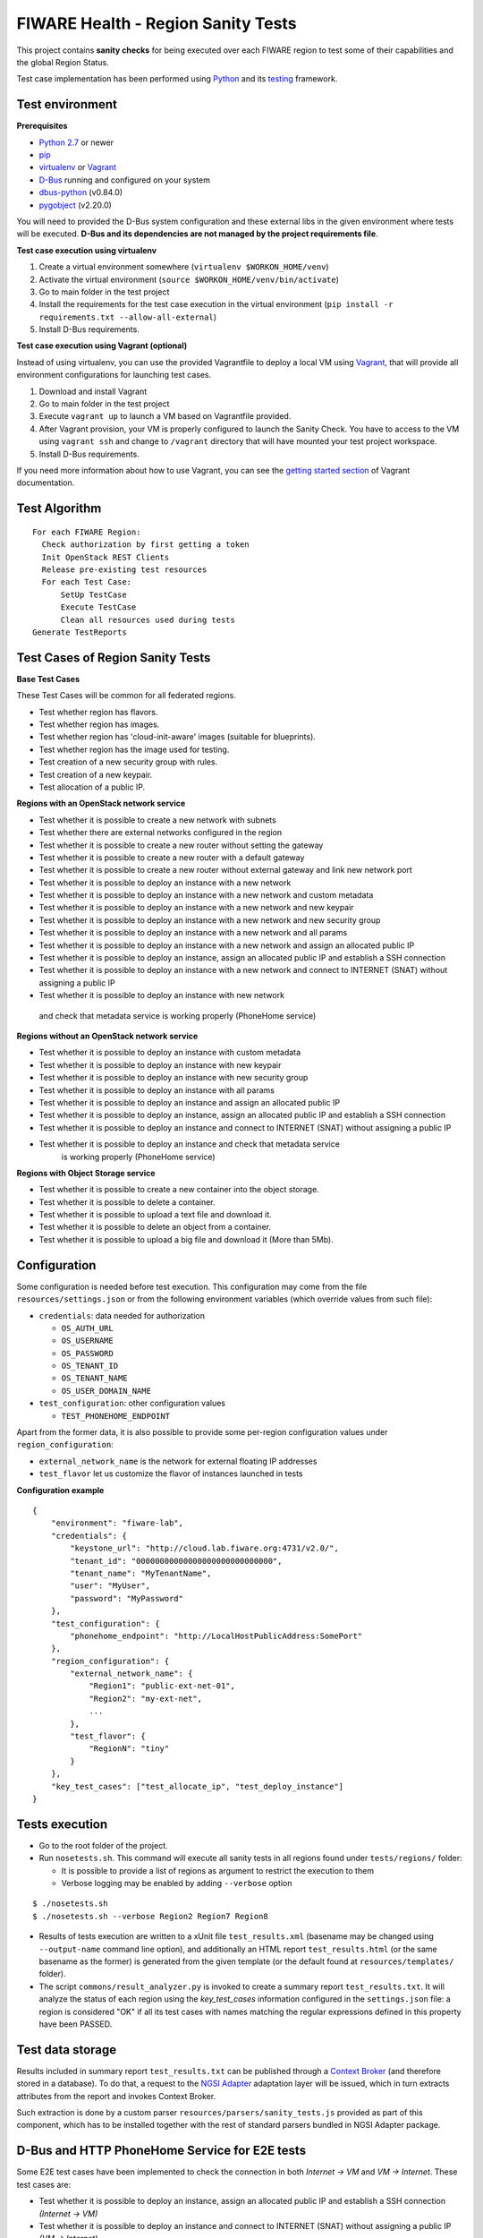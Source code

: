 ===================================
FIWARE Health - Region Sanity Tests
===================================

This project contains **sanity checks** for being executed over each FIWARE
region to test some of their capabilities and the global Region Status.

Test case implementation has been performed using Python_ and its
testing__ framework.

__ `Python - Unittest`_


Test environment
----------------

**Prerequisites**

- `Python 2.7`__ or newer
- pip_
- virtualenv_ or Vagrant__
- `D-Bus`_ running and configured on your system
- `dbus-python`_ (v0.84.0)
- `pygobject`_ (v2.20.0)

__ `Python - Downloads`_
__ `Vagrant - Downloads`_


You will need to provided the D-Bus system configuration and these external
libs in the given environment where tests will be executed. **D-Bus and its
dependencies are not managed by the project requirements file**.


**Test case execution using virtualenv**

1. Create a virtual environment somewhere (``virtualenv $WORKON_HOME/venv``)
#. Activate the virtual environment (``source $WORKON_HOME/venv/bin/activate``)
#. Go to main folder in the test project
#. Install the requirements for the test case execution in the virtual
   environment (``pip install -r requirements.txt --allow-all-external``)
#. Install D-Bus requirements.

**Test case execution using Vagrant (optional)**

Instead of using virtualenv, you can use the provided Vagrantfile to deploy a
local VM using Vagrant_, that will provide all environment configurations for
launching test cases.

1. Download and install Vagrant
#. Go to main folder in the test project
#. Execute ``vagrant up`` to launch a VM based on Vagrantfile provided.
#. After Vagrant provision, your VM is properly configured to launch the
   Sanity Check. You have to access to the VM using ``vagrant ssh`` and change
   to ``/vagrant`` directory that will have mounted your test project workspace.
#. Install D-Bus requirements.

If you need more information about how to use Vagrant, you can see the
`getting started section`__ of Vagrant documentation.

__ `Vagrant - Getting Started`_


Test Algorithm
--------------

::

  For each FIWARE Region:
    Check authorization by first getting a token
    Init OpenStack REST Clients
    Release pre-existing test resources
    For each Test Case:
        SetUp TestCase
        Execute TestCase
        Clean all resources used during tests
  Generate TestReports



Test Cases of Region Sanity Tests
---------------------------------

**Base Test Cases**

These Test Cases will be common for all federated regions.

* Test whether region has flavors.
* Test whether region has images.
* Test whether region has 'cloud-init-aware' images (suitable for blueprints).
* Test whether region has the image used for testing.
* Test creation of a new security group with rules.
* Test creation of a new keypair.
* Test allocation of a public IP.

**Regions with an OpenStack network service**

* Test whether it is possible to create a new network with subnets
* Test whether there are external networks configured in the region
* Test whether it is possible to create a new router without setting the gateway
* Test whether it is possible to create a new router with a default gateway
* Test whether it is possible to create a new router without external gateway
  and link new network port
* Test whether it is possible to deploy an instance with a new network
* Test whether it is possible to deploy an instance with a new network
  and custom metadata
* Test whether it is possible to deploy an instance with a new network
  and new keypair
* Test whether it is possible to deploy an instance with a new network
  and new security group
* Test whether it is possible to deploy an instance with a new network
  and all params
* Test whether it is possible to deploy an instance with a new network
  and assign an allocated public IP
* Test whether it is possible to deploy an instance, assign an allocated
  public IP and establish a SSH connection
* Test whether it is possible to deploy an instance with a new network
  and connect to INTERNET (SNAT) without assigning a public IP
* Test whether it is possible to deploy an instance with new network
 and check that metadata service is working properly (PhoneHome service)

**Regions without an OpenStack network service**

* Test whether it is possible to deploy an instance with custom metadata
* Test whether it is possible to deploy an instance with new keypair
* Test whether it is possible to deploy an instance with new security group
* Test whether it is possible to deploy an instance with all params
* Test whether it is possible to deploy an instance and assign an allocated
  public IP
* Test whether it is possible to deploy an instance, assign an allocated
  public IP and establish a SSH connection
* Test whether it is possible to deploy an instance and connect to INTERNET
  (SNAT) without assigning a public IP
* Test whether it is possible to deploy an instance and check that metadata service
         is working properly (PhoneHome service)

**Regions with Object Storage service**

* Test whether it is possible to create a new container into the object storage.
* Test whether it is possible to delete a container.
* Test whether it is possible to upload a text file and download it.
* Test whether it is possible to delete an object from a container.
* Test whether it is possible to upload a big file and download it (More than 5Mb).


Configuration
-------------

Some configuration is needed before test execution. This configuration may come
from the file ``resources/settings.json`` or from the following environment
variables (which override values from such file):

* ``credentials``: data needed for authorization

  - ``OS_AUTH_URL``
  - ``OS_USERNAME``
  - ``OS_PASSWORD``
  - ``OS_TENANT_ID``
  - ``OS_TENANT_NAME``
  - ``OS_USER_DOMAIN_NAME``

* ``test_configuration``: other configuration values

  - ``TEST_PHONEHOME_ENDPOINT``

Apart from the former data, it is also possible to provide some per-region
configuration values under ``region_configuration``:

* ``external_network_name`` is the network for external floating IP addresses
* ``test_flavor`` let us customize the flavor of instances launched in tests


**Configuration example** ::

    {
        "environment": "fiware-lab",
        "credentials": {
            "keystone_url": "http://cloud.lab.fiware.org:4731/v2.0/",
            "tenant_id": "00000000000000000000000000000",
            "tenant_name": "MyTenantName",
            "user": "MyUser",
            "password": "MyPassword"
        },
        "test_configuration": {
            "phonehome_endpoint": "http://LocalHostPublicAddress:SomePort"
        },
        "region_configuration": {
            "external_network_name": {
                "Region1": "public-ext-net-01",
                "Region2": "my-ext-net",
                ...
            },
            "test_flavor": {
                "RegionN": "tiny"
            }
        },
        "key_test_cases": ["test_allocate_ip", "test_deploy_instance"]
    }


Tests execution
---------------

* Go to the root folder of the project.
* Run ``nosetests.sh``. This command will execute all sanity tests in all
  regions found under ``tests/regions/`` folder:

  - It is possible to provide a list of regions as argument to restrict the
    execution to them
  - Verbose logging may be enabled by adding ``--verbose`` option

::

  $ ./nosetests.sh
  $ ./nosetests.sh --verbose Region2 Region7 Region8

* Results of tests execution are written to a xUnit file ``test_results.xml``
  (basename may be changed using ``--output-name`` command line option), and
  additionally an HTML report ``test_results.html`` (or the same basename as
  the former) is generated from the given template (or the default found at
  ``resources/templates/`` folder).

* The script ``commons/result_analyzer.py`` is invoked to create a summary
  report ``test_results.txt``. It will analyze the status of each region using
  the *key_test_cases* information configured in the ``settings.json`` file:
  a region is considered "OK" if all its test cases with names matching the
  regular expressions defined in this property have been PASSED.


Test data storage
-----------------

Results included in summary report ``test_results.txt`` can be published through
a `Context Broker`_ (and therefore stored in a database). To do that, a request
to the `NGSI Adapter`_ adaptation layer will be issued, which in turn extracts
attributes from the report and invokes Context Broker.

Such extraction is done by a custom parser ``resources/parsers/sanity_tests.js``
provided as part of this component, which has to be installed together with the
rest of standard parsers bundled in NGSI Adapter package.


D-Bus and HTTP PhoneHome Service for E2E tests
---------------------------------------------

Some E2E test cases have been implemented to check the connection in both
*Internet -> VM* and *VM -> Internet*.
These test cases are:

* Test whether it is possible to deploy an instance, assign an allocated
  public IP and establish a SSH connection *(Internet -> VM)*
* Test whether it is possible to deploy an instance
  and connect to INTERNET (SNAT) without assigning a public IP *(VM -> Internet)*

The later will try to execute a *PhoneHome request* (executed by Cloud-Init in the VM)
to the *HTTP PhoneHome service* running in the configured HOST:PORT
(*phonehome_endpoint* configuration). If this value is not set, this test will be skipped.

There is another test implemented:

* Test whether it is possible to deploy an instance and check that metadata service is working properly.

This test is checking if openstack metadata services is working. These tests get the metadata information about
the VM deployed and return to the HTTP phonehome server.

Those test cases should return the information to the HTTP phonehome server and each one return that information
to a different path.
First test cases, are expected to attack "/phonehome" path.
The last test is expected to attack "/metadata" path.

The test uses two components:

- A HTTP/D-Bus PhoneHome server, that is launched as a service in the same host where test is executed (with public IP).
- A D-Bus client used by test implementation to wait for PhoneHome requests through the HTTP PhoneHome server.

The implemented PhoneHome service uses the D-Bus system technology to communicate the
test execution and the HTTP PhoneHome server that is receiving the PhoneHome request from
deployed VMs.


**HTTP PhoneHome server**

The HTTP PhoneHome server waits for *POST HTTP requests* from VMs.
This service publishes a D-Bus object (D-Bus server) to be used by tests to wait for
PhoneHome requests.

When a request is received, HTTP PhoneHome server will inform all connected tests , through the published object,
about the event (broadcasting). This signal contains the
hostname of the VM (the one received in the HTTP POST body or the one received in the HTTP Header).
Server is waiting in two different resources.
 /phonehome to receive the hostname of the VM in the HTTP POST body.
 /metadata to receive the metadata information in the HTTP POST body.

If the server receives a HTTP POST to the second resource, hostname should be included into the Hostname header.
This signal will be take into account by
tests that are waiting for a signal with the hostname value in ; the other tests will ignore it and will keep on
listening for new signals with the correct data (correct hostname) to them.


**D-Bus configuration**

The implemented D-Bus service uses the *System Bus* for communicating processes.
The bus name used by tests is *org.fiware.fihealth*.
Additional configuration is needed in ``/etc/dbus-1/system.conf`` to setup the access policies:

::

    <policy>
        ...
        <!-- Holes must be punched in service configuration files for
               name ownership and sending method calls -->
        <allow own="org.fiware.fihealth"/>
        ...
        <!-- Allow anyone to talk to the message bus -->
        <allow send_destination="org.fiware.fihealth"/>
    </policy>


**Launch HTTP PhoneHome server**

Before executing SNAT test you will have to launch the HTTP PhoneHome service like this:

::

   # export TEST_PHONEHOME_ENDPOINT
   # python ./commons/http_phonehome_server.py

.. REFERENCES

.. _Python: http://www.python.org/
.. _Python - Downloads: https://www.python.org/downloads/
.. _Python - Unittest: https://docs.python.org/2/library/unittest.html
.. _Vagrant: https://www.vagrantup.com/
.. _Vagrant - Downloads: https://www.vagrantup.com/downloads.html
.. _Vagrant - Getting Started: https://docs.vagrantup.com/v2/getting-started/index.html
.. _virtualenv: https://pypi.python.org/pypi/virtualenv
.. _pip: https://pypi.python.org/pypi/pip
.. _NGSI Adapter: https://github.com/telefonicaid/fiware-monitoring/tree/master/ngsi_adapter
.. _Context Broker: http://catalogue.fiware.org/enablers/publishsubscribe-context-broker-orion-context-broker
.. _D-Bus: http://www.freedesktop.org/wiki/Software/dbus/
.. _dbus-python: http://dbus.freedesktop.org/doc/dbus-python/doc/tutorial.html
.. _pygobject: http://www.pygtk.org/
